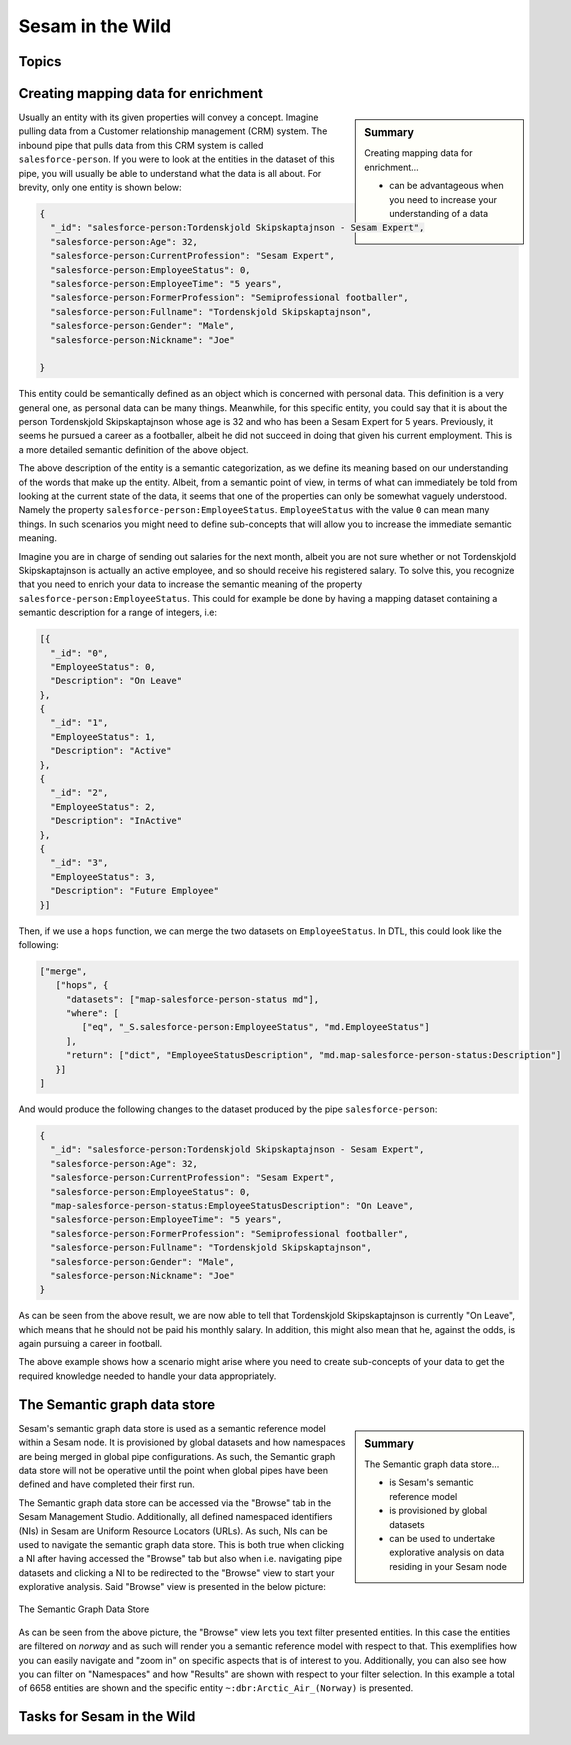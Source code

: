 
.. _sesam-in-the-wild-6-2:

Sesam in the Wild
-----------------

.. _topics-6-2:

Topics
~~~~~~

.. _creating-mapping-data-for-enrichment-6-2:

Creating mapping data for enrichment
~~~~~~~~~~~~~~~~~~~~~~~~~~~~~~~~~~~~

.. sidebar:: Summary

  Creating mapping data for enrichment...

  - can be advantageous when you need to increase your understanding of a data object

Usually an entity with its given properties will convey a concept. Imagine pulling data from a Customer relationship management (CRM) system. The inbound pipe that pulls data from this CRM system is called ``salesforce-person``. If you were to look at the entities in the dataset of this pipe, you will usually be able to understand what the data is all about. For brevity, only one entity is shown below:

.. code-block:: json
	
	{
	  "_id": "salesforce-person:Tordenskjold Skipskaptajnson - Sesam Expert",
	  "salesforce-person:Age": 32,
	  "salesforce-person:CurrentProfession": "Sesam Expert",
	  "salesforce-person:EmployeeStatus": 0,
	  "salesforce-person:EmployeeTime": "5 years",
	  "salesforce-person:FormerProfession": "Semiprofessional footballer",
	  "salesforce-person:Fullname": "Tordenskjold Skipskaptajnson",
	  "salesforce-person:Gender": "Male",
	  "salesforce-person:Nickname": "Joe"

	}  

This entity could be semantically defined as an object which is concerned with personal data. This definition is a very general one, as personal data can be many things. Meanwhile, for this specific entity, you could say that it is about the person Tordenskjold Skipskaptajnson whose age is 32 and who has been a Sesam Expert for 5 years. Previously, it seems he pursued a career as a footballer, albeit he did not succeed in doing that given his current employment. This is a more detailed semantic definition of the above object.

The above description of the entity is a semantic categorization, as we define its meaning based on our understanding of the words that make up the entity. Albeit, from a semantic point of view, in terms of what can immediately be told from looking at the current state of the data, it seems that one of the properties can only be somewhat vaguely understood. Namely the property ``salesforce-person:EmployeeStatus``. ``EmployeeStatus`` with the value ``0`` can mean many things. In such scenarios you might need to define sub-concepts that will allow you to increase the immediate semantic meaning. 

Imagine you are in charge of sending out salaries for the next month, albeit you are not sure whether or not Tordenskjold Skipskaptajnson is actually an active employee, and so should receive his registered salary. To solve this, you recognize that you need to enrich your data to increase the semantic meaning of the property ``salesforce-person:EmployeeStatus``. This could for example be done by having a mapping dataset containing a semantic description for a range of integers, i.e:

.. code-block:: json
	
	[{
	  "_id": "0",
	  "EmployeeStatus": 0,
	  "Description": "On Leave"
	},
	{
	  "_id": "1",
	  "EmployeeStatus": 1,
	  "Description": "Active"
	},
	{
	  "_id": "2",
	  "EmployeeStatus": 2,
	  "Description": "InActive"
	},
	{
	  "_id": "3",
	  "EmployeeStatus": 3,
	  "Description": "Future Employee"
	}]  

Then, if we use a ``hops`` function, we can merge the two datasets on ``EmployeeStatus``. In DTL, this could look like the following:

.. code-block:: json
	
	["merge",
	   ["hops", {
	     "datasets": ["map-salesforce-person-status md"],
	     "where": [
		["eq", "_S.salesforce-person:EmployeeStatus", "md.EmployeeStatus"] 
	     ],
	     "return": ["dict", "EmployeeStatusDescription", "md.map-salesforce-person-status:Description"]
	   }]
	]

And would produce the following changes to the dataset produced by the pipe ``salesforce-person``:

.. code-block:: json

	{
	  "_id": "salesforce-person:Tordenskjold Skipskaptajnson - Sesam Expert",
	  "salesforce-person:Age": 32,
	  "salesforce-person:CurrentProfession": "Sesam Expert",
	  "salesforce-person:EmployeeStatus": 0,
	  "map-salesforce-person-status:EmployeeStatusDescription": "On Leave",
	  "salesforce-person:EmployeeTime": "5 years",
	  "salesforce-person:FormerProfession": "Semiprofessional footballer",
	  "salesforce-person:Fullname": "Tordenskjold Skipskaptajnson",
	  "salesforce-person:Gender": "Male",
	  "salesforce-person:Nickname": "Joe"
	}  

As can be seen from the above result, we are now able to tell that Tordenskjold Skipskaptajnson is currently "On Leave", which means that he should not be paid his monthly salary. In addition, this might also mean that he, against the odds, is again pursuing a career in football.

The above example shows how a scenario might arise where you need to create sub-concepts of your data to get the required knowledge needed to handle your data appropriately.  

.. seealso::

	:ref:`concepts` > :ref:`concepts-features` > :ref:`concepts-namespaces`

  :ref:`developer-guide` > :ref:`DTLReferenceGuide` > :ref:`path_expressions_and_hops`

  :ref:`developer-guide` > :ref:`configuration` > :ref:`pipe_section` > :ref:`namespaces`

.. _semantic-graph-data-store-6-2:

The Semantic graph data store
~~~~~~~~~~~~~~~~~~~~~~~~~~~~~

.. sidebar:: Summary

  The Semantic graph data store...

  - is Sesam's semantic reference model
  - is provisioned by global datasets
  - can be used to undertake explorative analysis on data residing in your Sesam node

Sesam's semantic graph data store is used as a semantic reference model within a Sesam node. It is provisioned by global datasets and how namespaces are being merged in global pipe configurations. As such, the Semantic graph data store will not be operative until the point when global pipes have been defined and have completed their first run.

The Semantic graph data store can be accessed via the "Browse" tab in the Sesam Management Studio. Additionally, all defined namespaced identifiers (NIs) in Sesam are Uniform Resource Locators (URLs). As such, NIs can be used to navigate the semantic graph data store. This is both true when clicking a NI after having accessed the "Browse" tab but also when i.e. navigating pipe datasets and clicking a NI to be redirected to the "Browse" view to start your explorative analysis. Said "Browse" view is presented in the below picture:

.. _figure-graphStore-6-2:
.. figure:: ./media/graphStore.png
   :align: center

   The Semantic Graph Data Store

As can be seen from the above picture, the "Browse" view lets you text filter presented entities. In this case the entities are filtered on *norway* and as such will render you a semantic reference model with respect to that. This exemplifies how you can easily navigate and "zoom in" on specific aspects that is of interest to you. Additionally, you can also see how you can filter on "Namespaces" and how "Results" are shown with respect to your filter selection. In this example a total of 6658 entities are shown and the specific entity ``~:dbr:Arctic_Air_(Norway)`` is presented. 

.. seealso::

	:ref:`concepts` > :ref:`concepts-features` > :ref:`concepts-namespaces`

.. _tasks-for-sesam-in-the-wild-6-2:

Tasks for Sesam in the Wild
~~~~~~~~~~~~~~~~~~~~~~~~~~~
